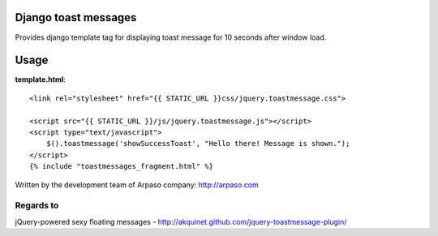 Django toast messages
=====================

Provides django template tag for displaying toast message for 10 seconds after window load.

Usage
=====

**template.html**::

    <link rel="stylesheet" href="{{ STATIC_URL }}css/jquery.toastmessage.css">

    <script src="{{ STATIC_URL }}/js/jquery.toastmessage.js"></script>
    <script type="text/javascript">
        $().toastmessage('showSuccessToast', "Hello there! Message is shown.");
    </script>
    {% include "toastmessages_fragment.html" %}



Written by the development team of Arpaso company: http://arpaso.com

Regards to
~~~~~~~~~~

jQuery-powered sexy floating messages - http://akquinet.github.com/jquery-toastmessage-plugin/

